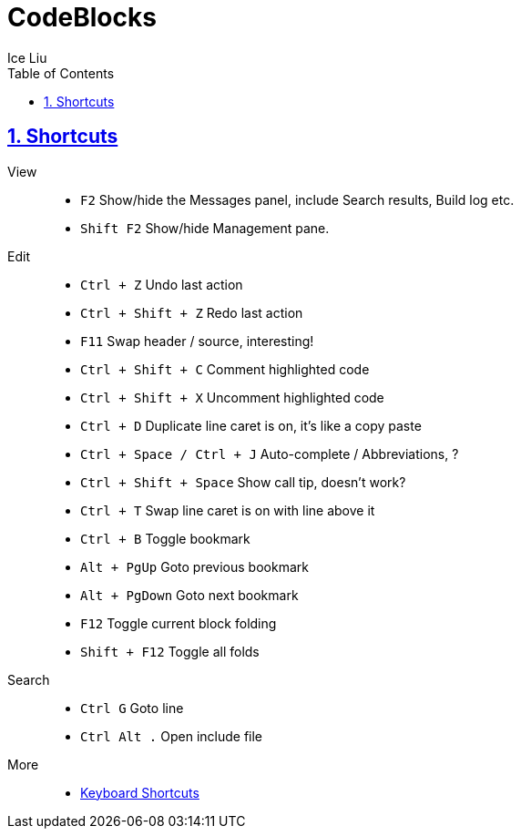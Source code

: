 = CodeBlocks
:author: Ice Liu
:toc: left
:toclevels: 5
:sectnums:
:sectnumlevels: 5
:sectlinks:
:numbered:
:doctype: article
:encoding: utf-8
:lang: en
:imagesdir: ./images
:icons: font
:icon-set: fas
:experimental:
:keywords:

== Shortcuts

View::
* `F2` Show/hide the Messages panel, include Search results, Build log etc.
* `Shift F2` Show/hide Management pane.

Edit::
* `Ctrl + Z` Undo last action
* `Ctrl + Shift + Z` Redo last action
* `F11` Swap header / source, interesting!
* `Ctrl + Shift + C` Comment highlighted code
* `Ctrl + Shift + X` Uncomment highlighted code
* `Ctrl + D` Duplicate line caret is on, it's like a copy paste
* `Ctrl + Space / Ctrl + J` Auto-complete / Abbreviations, ?
* `Ctrl + Shift + Space` Show call tip, doesn't work?
* `Ctrl + T` Swap line caret is on with line above it
* `Ctrl + B` Toggle bookmark
* `Alt + PgUp` Goto previous bookmark
* `Alt + PgDown` Goto next bookmark
* `F12` Toggle current block folding
* `Shift + F12` Toggle all folds

Search::
* `Ctrl G` Goto line
* `Ctrl Alt .` Open include file

More::
* https://wiki.codeblocks.org/index.php/Keyboard_Shortcuts[Keyboard Shortcuts]